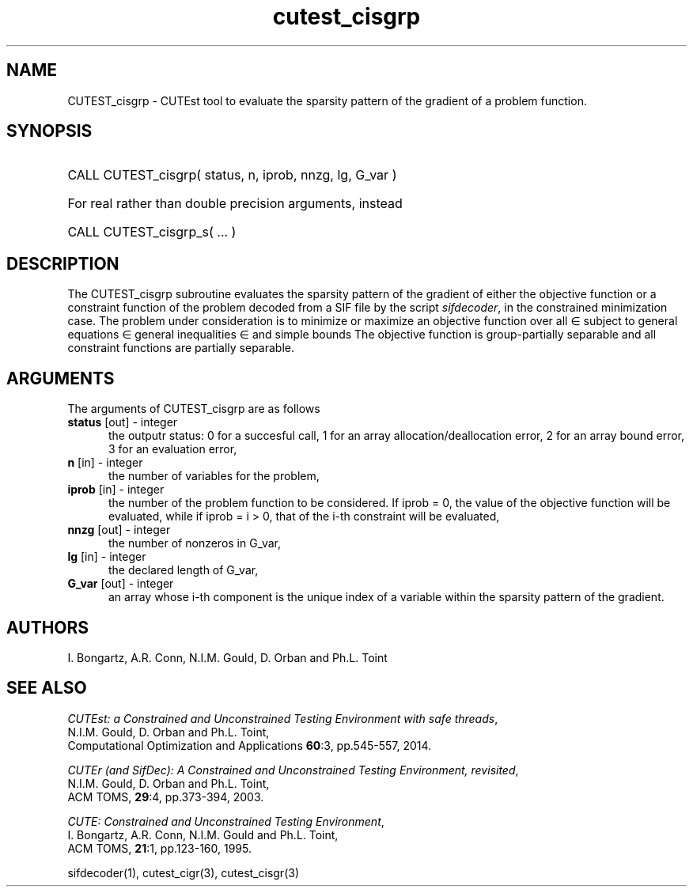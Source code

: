'\" e  @(#)cutest_cisgrp v1.0 10/2023;
.TH cutest_cisgrp 3M "17 Oct 2023" "CUTEst user documentation" "CUTEst user documentation"
.SH NAME
CUTEST_cisgrp \- CUTEst tool to evaluate the sparsity pattern of 
the gradient of a problem function.
.SH SYNOPSIS
.HP 1i
CALL CUTEST_cisgrp( status, n, iprob, nnzg, lg, G_var )

.HP 1i
For real rather than double precision arguments, instead

.HP 1i
CALL CUTEST_cisgrp_s( ... )
.SH DESCRIPTION
The CUTEST_cisgrp subroutine evaluates the sparsity pattern of 
the gradient of either the objective function or a constraint function
of the problem decoded from a SIF file by the script
\fIsifdecoder\fP, in the constrained minimization case.
The problem under consideration
is to minimize or maximize an objective function
.EQ
f(x)
.EN
over all
.EQ
x
.EN
\(mo
.EQ
R sup n
.EN
subject to
general equations
.EQ
c sub i (x) ~=~ 0,
.EN
.EQ
~(i
.EN
\(mo
.EQ
{ 1 ,..., m sub E } ),
.EN
general inequalities
.EQ
c sub i sup l ~<=~ c sub i (x) ~<=~ c sub i sup u,
.EN
.EQ
~(i
.EN
\(mo
.EQ
{ m sub E + 1 ,..., m }),
.EN
and simple bounds
.EQ
x sup l ~<=~ x ~<=~ x sup u.
.EN
The objective function is group-partially separable and
all constraint functions are partially separable.

.LP
.SH ARGUMENTS
The arguments of CUTEST_cisgrp are as follows
.TP 5
.B status \fP[out] - integer
the outputr status: 0 for a succesful call, 1 for an array
allocation/deallocation error, 2 for an array bound error,
3 for an evaluation error,
.TP
.B n \fP[in] - integer
the number of variables for the problem,
.TP 5
.B iprob \fP[in] - integer
the number of the problem function to be considered. If iprob = 0, the
value of the objective function will be evaluated, while if iprob =
i > 0, that of the i-th constraint will be evaluated,
.TP
.B nnzg \fP[out] - integer
the number of nonzeros in G_var,
.TP
.B lg \fP[in] - integer
the declared length of G_var,
.TP
.B G_var \fP[out] - integer
an array whose i-th component is the unique index of a variable within
the sparsity pattern of the gradient.
.LP
.SH AUTHORS
I. Bongartz, A.R. Conn, N.I.M. Gould, D. Orban and Ph.L. Toint
.SH "SEE ALSO"
\fICUTEst: a Constrained and Unconstrained Testing
Environment with safe threads\fP,
   N.I.M. Gould, D. Orban and Ph.L. Toint,
   Computational Optimization and Applications \fB60\fP:3, pp.545-557, 2014.

\fICUTEr (and SifDec): A Constrained and Unconstrained Testing
Environment, revisited\fP,
   N.I.M. Gould, D. Orban and Ph.L. Toint,
   ACM TOMS, \fB29\fP:4, pp.373-394, 2003.

\fICUTE: Constrained and Unconstrained Testing Environment\fP,
   I. Bongartz, A.R. Conn, N.I.M. Gould and Ph.L. Toint,
   ACM TOMS, \fB21\fP:1, pp.123-160, 1995.

sifdecoder(1), cutest_cigr(3), cutest_cisgr(3)
